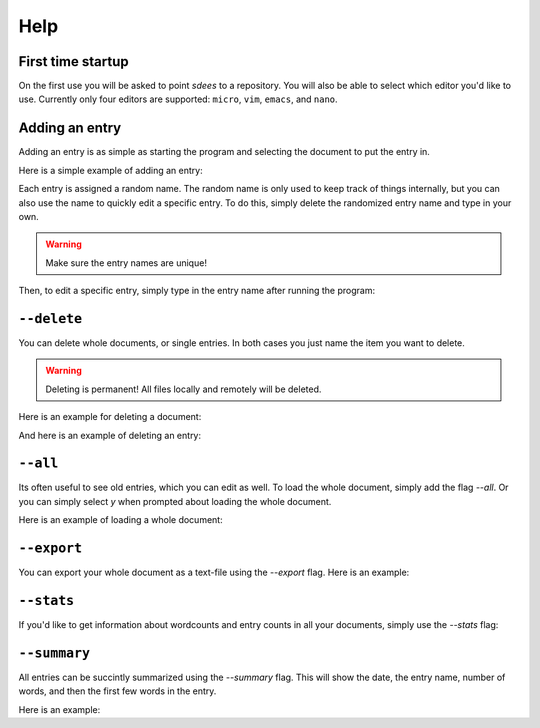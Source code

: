 Help
==========

First time startup
--------------------

On the first use you will be asked to point *sdees* to a repository.
You will also be able to select which editor you'd like to use.
Currently only four editors are supported: ``micro``, ``vim``, ``emacs``, and ``nano``.

.. raw:: html

   <center>
   <script type="text/javascript" src="https://asciinema.org/a/4afttloazk5indyvszueds7ot.js" id="asciicast-4afttloazk5indyvszueds7ot" async data-autoplay="false" data-preload="true" data-size="small" data-speed="0.9" data-theme="asciinema"></script>
   </center>

Adding an entry
--------------------

Adding an entry is as simple as starting the program and selecting the document to put the entry in.

Here is a simple example of adding an entry:

.. raw:: html

   <center>
   <script type="text/javascript" src="https://asciinema.org/a/bwgsyl52a7vmtsbwwvbjxm4ii.js" id="asciicast-bwgsyl52a7vmtsbwwvbjxm4ii" async data-autoplay="false" data-preload="true" data-size="small" data-speed="0.9" data-theme="asciinema"></script>
   </center>

Each entry is assigned a random name.
The random name is only used to keep track of things internally, but you can also
use the name to quickly edit a specific entry. To do this, simply delete the randomized entry name and type in your own.

.. warning::

    Make sure the entry names are unique!


.. raw:: html

   <center>
   <script type="text/javascript" src="https://asciinema.org/a/0jky6qw2cccm54zcfs99awpwq.js" id="asciicast-0jky6qw2cccm54zcfs99awpwq" async data-autoplay="false" data-preload="true" data-size="small" data-speed="0.9" data-theme="asciinema"></script>
   </center>

Then, to edit a specific entry, simply type in the entry name after running the program:

.. raw:: html

   <center>
   <script type="text/javascript" src="https://asciinema.org/a/5zksx7garh7z2ndtz6psw502n.js" id="asciicast-5zksx7garh7z2ndtz6psw502n" async data-autoplay="false" data-preload="true" data-size="small" data-speed="0.9" data-theme="asciinema"></script>
   </center>


``--delete``
--------------

You can delete whole documents, or single entries. In both cases you just name the item you want to delete.

.. warning::

    Deleting is permanent! All files locally and remotely will be deleted.

Here is an example for deleting a document:

.. raw:: html

   <center>
   <script type="text/javascript" src="https://asciinema.org/a/8y4l3uj4ygodujf5kzpdaj3in.js" id="asciicast-8y4l3uj4ygodujf5kzpdaj3in" async data-autoplay="false" data-preload="true" data-size="small" data-speed="0.9" data-theme="asciinema"></script>
   </center>

And here is an example of deleting an entry:

.. raw:: html

   <center>
   <script type="text/javascript" src="https://asciinema.org/a/7gegbsn3eiw81t3qwf6urzgxh.js" id="asciicast-7gegbsn3eiw81t3qwf6urzgxh" async data-autoplay="false" data-preload="true" data-size="small" data-speed="0.9" data-theme="asciinema"></script>
   </center>

``--all``
-------------------------------------

Its often useful to see old entries, which you can edit as well. To load the whole document, simply add the flag `--all`. Or you can simply select `y` when prompted about loading the whole document.

Here is an example of loading a whole document:

.. raw:: html

   <center>
   <script type="text/javascript" src="https://asciinema.org/a/drgeyew22fagwmezn7ff9qdxb.js" id="asciicast-drgeyew22fagwmezn7ff9qdxb" async data-autoplay="false" data-preload="true" data-size="small" data-speed="0.9" data-theme="asciinema"></script>
   </center>



``--export``
------------------------

You can export your whole document as a text-file using the `--export` flag. Here is an example:

.. raw:: html

   <center>
   <script type="text/javascript" src="https://asciinema.org/a/boocc1jgv4quydvhyom35pr4p.js" id="asciicast-boocc1jgv4quydvhyom35pr4p" async data-autoplay="false" data-preload="true" data-size="small" data-speed="0.9" data-theme="asciinema"></script>
   </center>


``--stats``
----------------------------

If you'd like to get information about wordcounts and entry counts in all your documents, simply use the `--stats` flag:

.. raw:: html

   <center>
   <script type="text/javascript" src="https://asciinema.org/a/8ifdjbwe2ujgcqlzvjw7uzkl5.js" id="asciicast-8ifdjbwe2ujgcqlzvjw7uzkl5" async data-autoplay="false" data-preload="true" data-size="small" data-speed="0.9" data-theme="asciinema"></script>
   </center>


``--summary``
----------------------------

All entries can be succintly summarized using the `--summary` flag. This will show the date, the entry name, number of words, and then the first few words in the entry.

Here is an example:

.. raw:: html

   <center>
   <script type="text/javascript" src="https://asciinema.org/a/478ig89xc0dsr0bmsk8nco6mz.js" id="asciicast-478ig89xc0dsr0bmsk8nco6mz" async data-autoplay="false" data-preload="true" data-size="small" data-speed="0.9" data-theme="asciinema"></script>
   </center>
